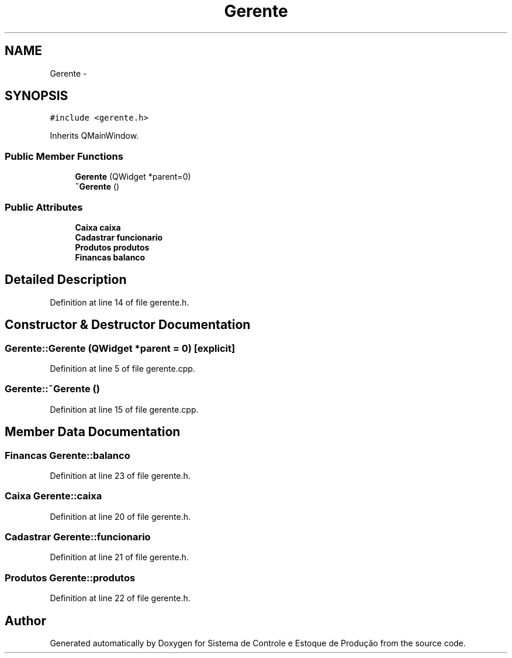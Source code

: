 .TH "Gerente" 3 "Fri Dec 4 2015" "Sistema de Controle e Estoque de Produção" \" -*- nroff -*-
.ad l
.nh
.SH NAME
Gerente \- 
.SH SYNOPSIS
.br
.PP
.PP
\fC#include <gerente\&.h>\fP
.PP
Inherits QMainWindow\&.
.SS "Public Member Functions"

.in +1c
.ti -1c
.RI "\fBGerente\fP (QWidget *parent=0)"
.br
.ti -1c
.RI "\fB~Gerente\fP ()"
.br
.in -1c
.SS "Public Attributes"

.in +1c
.ti -1c
.RI "\fBCaixa\fP \fBcaixa\fP"
.br
.ti -1c
.RI "\fBCadastrar\fP \fBfuncionario\fP"
.br
.ti -1c
.RI "\fBProdutos\fP \fBprodutos\fP"
.br
.ti -1c
.RI "\fBFinancas\fP \fBbalanco\fP"
.br
.in -1c
.SH "Detailed Description"
.PP 
Definition at line 14 of file gerente\&.h\&.
.SH "Constructor & Destructor Documentation"
.PP 
.SS "Gerente::Gerente (QWidget *parent = \fC0\fP)\fC [explicit]\fP"

.PP
Definition at line 5 of file gerente\&.cpp\&.
.SS "Gerente::~Gerente ()"

.PP
Definition at line 15 of file gerente\&.cpp\&.
.SH "Member Data Documentation"
.PP 
.SS "\fBFinancas\fP Gerente::balanco"

.PP
Definition at line 23 of file gerente\&.h\&.
.SS "\fBCaixa\fP Gerente::caixa"

.PP
Definition at line 20 of file gerente\&.h\&.
.SS "\fBCadastrar\fP Gerente::funcionario"

.PP
Definition at line 21 of file gerente\&.h\&.
.SS "\fBProdutos\fP Gerente::produtos"

.PP
Definition at line 22 of file gerente\&.h\&.

.SH "Author"
.PP 
Generated automatically by Doxygen for Sistema de Controle e Estoque de Produção from the source code\&.
